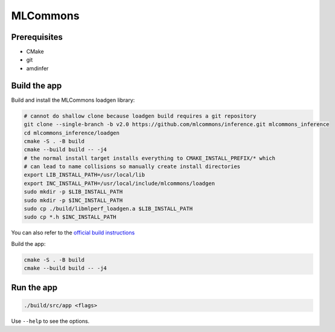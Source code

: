 ..
    Copyright 2023 Advanced Micro Devices, Inc.

    Licensed under the Apache License, Version 2.0 (the "License");
    you may not use this file except in compliance with the License.
    You may obtain a copy of the License at

        http://www.apache.org/licenses/LICENSE-2.0

    Unless required by applicable law or agreed to in writing, software
    distributed under the License is distributed on an "AS IS" BASIS,
    WITHOUT WARRANTIES OR CONDITIONS OF ANY KIND, either express or implied.
    See the License for the specific language governing permissions and
    limitations under the License.

MLCommons
=========

Prerequisites
-------------

- CMake
- git
- amdinfer


Build the app
-------------

Build and install the MLCommons loadgen library:

.. code-block:: bash

    # cannot do shallow clone because loadgen build requires a git repository
    git clone --single-branch -b v2.0 https://github.com/mlcommons/inference.git mlcommons_inference
    cd mlcommons_inference/loadgen
    cmake -S . -B build
    cmake --build build -- -j4
    # the normal install target installs everything to CMAKE_INSTALL_PREFIX/* which
    # can lead to name collisions so manually create install directories
    export LIB_INSTALL_PATH=/usr/local/lib
    export INC_INSTALL_PATH=/usr/local/include/mlcommons/loadgen
    sudo mkdir -p $LIB_INSTALL_PATH
    sudo mkdir -p $INC_INSTALL_PATH
    sudo cp ./build/libmlperf_loadgen.a $LIB_INSTALL_PATH
    sudo cp *.h $INC_INSTALL_PATH

You can also refer to the `official build instructions <https://github.com/mlcommons/inference/blob/master/loadgen/README_BUILD.md>`__

Build the app:

.. code-block:: bash

    cmake -S . -B build
    cmake --build build -- -j4

Run the app
-----------

.. code-block:: bash

    ./build/src/app <flags>

Use ``--help`` to see the options.
